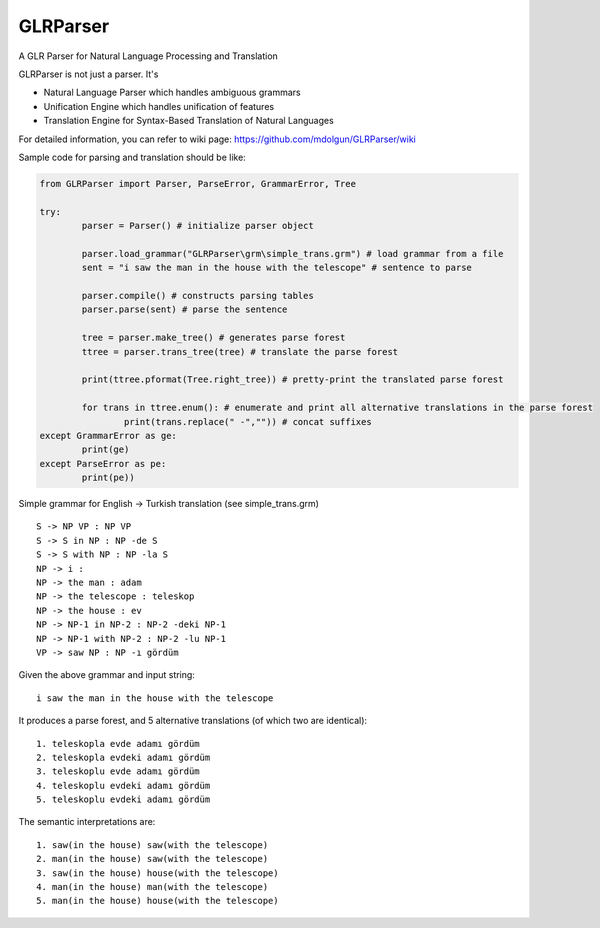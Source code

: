 GLRParser
=========

A GLR Parser for Natural Language Processing and Translation

GLRParser is not just a parser. It's

* Natural Language Parser which handles ambiguous grammars
* Unification Engine which handles unification of features
* Translation Engine for Syntax-Based Translation of Natural Languages

For detailed information, you can refer to wiki page: https://github.com/mdolgun/GLRParser/wiki


Sample code for parsing and translation should be like:

.. code:: python

	from GLRParser import Parser, ParseError, GrammarError, Tree

	try:
		parser = Parser() # initialize parser object

		parser.load_grammar("GLRParser\grm\simple_trans.grm") # load grammar from a file
		sent = "i saw the man in the house with the telescope" # sentence to parse

		parser.compile() # constructs parsing tables
		parser.parse(sent) # parse the sentence

		tree = parser.make_tree() # generates parse forest
		ttree = parser.trans_tree(tree) # translate the parse forest

		print(ttree.pformat(Tree.right_tree)) # pretty-print the translated parse forest

		for trans in ttree.enum(): # enumerate and print all alternative translations in the parse forest
			print(trans.replace(" -","")) # concat suffixes
	except GrammarError as ge:
		print(ge)
	except ParseError as pe:
		print(pe))

Simple grammar for English -> Turkish translation (see simple_trans.grm)

::

        S -> NP VP : NP VP
        S -> S in NP : NP -de S 
        S -> S with NP : NP -la S 
        NP -> i : 
        NP -> the man : adam
        NP -> the telescope : teleskop
        NP -> the house : ev
        NP -> NP-1 in NP-2 : NP-2 -deki NP-1
        NP -> NP-1 with NP-2 : NP-2 -lu NP-1
        VP -> saw NP : NP -ı gördüm  

Given the above grammar and input string:

::

    i saw the man in the house with the telescope

It produces a parse forest, and 5 alternative translations (of
which two are identical):

::

    1. teleskopla evde adamı gördüm
    2. teleskopla evdeki adamı gördüm
    3. teleskoplu evde adamı gördüm
    4. teleskoplu evdeki adamı gördüm
    5. teleskoplu evdeki adamı gördüm

The semantic interpretations are:

::

    1. saw(in the house) saw(with the telescope)
    2. man(in the house) saw(with the telescope) 
    3. saw(in the house) house(with the telescope)
    4. man(in the house) man(with the telescope)
    5. man(in the house) house(with the telescope)


